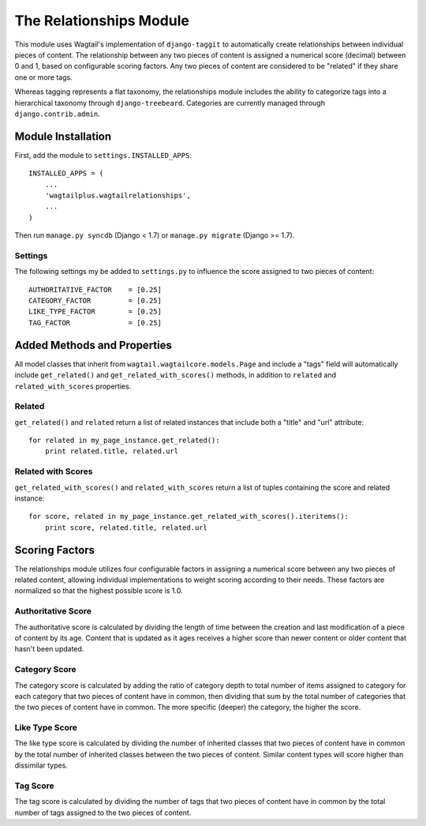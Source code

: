 The Relationships Module
========================

This module uses Wagtail's implementation of ``django-taggit`` to automatically create relationships between individual
pieces of content. The relationship between any two pieces of content is assigned a numerical score (decimal) between
0 and 1, based on configurable scoring factors. Any two pieces of content are considered to be "related" if they
share one or more tags.

Whereas tagging represents a flat taxonomy, the relationships module includes the ability to categorize tags into
a hierarchical taxonomy through ``django-treebeard``. Categories are currently managed through ``django.contrib.admin``.

Module Installation
-------------------
First, add the module to ``settings.INSTALLED_APPS``::

    INSTALLED_APPS = (
        ...
        'wagtailplus.wagtailrelationships',
        ...
    )

Then run ``manage.py syncdb`` (Django < 1.7) or ``manage.py migrate`` (Django >= 1.7).

Settings
^^^^^^^^
The following settings my
be added to ``settings.py`` to influence the score assigned to two pieces of content::

    AUTHORITATIVE_FACTOR    = [0.25]
    CATEGORY_FACTOR         = [0.25]
    LIKE_TYPE_FACTOR        = [0.25]
    TAG_FACTOR              = [0.25]

Added Methods and Properties
----------------------------
All model classes that inherit from ``wagtail.wagtailcore.models.Page`` and include a "tags" field will automatically
include ``get_related()`` and ``get_related_with_scores()`` methods, in addition to ``related`` and
``related_with_scores`` properties.

Related
^^^^^^^
``get_related()`` and ``related`` return a list of related instances that include
both a "title" and "url" attribute::

    for related in my_page_instance.get_related():
        print related.title, related.url

Related with Scores
^^^^^^^^^^^^^^^^^^^
``get_related_with_scores()`` and ``related_with_scores`` return a list of tuples containing the score and related
instance::

    for score, related in my_page_instance.get_related_with_scores().iteritems():
        print score, related.title, related.url

Scoring Factors
---------------
The relationships module utilizes four configurable factors in assigning a numerical score between any two pieces
of related content, allowing individual implementations to weight scoring according to their needs. These factors are
normalized so that the highest possible score is 1.0.

Authoritative Score
^^^^^^^^^^^^^^^^^^^
The authoritative score is calculated by dividing the length of time between the creation and last modification of a
piece of content by its age. Content that is updated as it ages receives a higher score than newer content or older
content that hasn't been updated.

Category Score
^^^^^^^^^^^^^^
The category score is calculated by adding the ratio of category depth to total number of items assigned to category
for each category that two pieces of content have in common, then dividing that sum by the total number of categories
that the two pieces of content have in common. The more specific (deeper) the category, the higher the score.

Like Type Score
^^^^^^^^^^^^^^^
The like type score is calculated by dividing the number of inherited classes that two pieces of content have in common
by the total number of inherited classes between the two pieces of content. Similar content types will score higher
than dissimilar types.

Tag Score
^^^^^^^^^
The tag score is calculated by dividing the number of tags that two pieces of content have in common by the total
number of tags assigned to the two pieces of content.